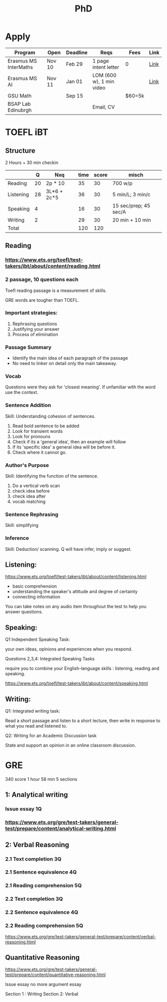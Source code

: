 #+title: PhD

* Apply

|-----------------------+--------+----------+--------------------------+--------+------|
| Program               | Open   | Deadline | Reqs                     | Fees   | Link |
|-----------------------+--------+----------+--------------------------+--------+------|
| Erasmus MS InterMaths | Nov 10 | Feb 29   | 1 page intent letter     | 0      | [[https://www.intermaths.eu/erasmus-mundus/apply][Link]] |
| Erasmus MS AI         | Nov 11 | Jan 01   | LOM (600 w), 1 min video |        | [[https://www.upf.edu/web/emai/about-this-master][Link]] |
| GSU Math              |        | Sep 15   |                          | $60=5k |      |
| BSAP Lab Edinubrgh    |        |          | Email, CV                |        |      |

* TOEFL iBT
** Structure
2 Hours + 30 min checkin
 
|-----------+----+-------------+------+-------+-----------------------|
|           |  Q | Nxq         | time | score | misch                 |
|-----------+----+-------------+------+-------+-----------------------|
| Reading   | 20 | 2p * 10     |   35 |    30 | 700 w/p               |
| Listening | 28 | 3L*6 + 2c*5 |   36 |    30 | 5 min/L; 3 min/c      |
| Speaking  |  4 |             |   16 |    30 | 15 sec/prep; 45 sec/A |
| Writing   |  2 |             |   29 |    30 | 20 min + 10 min       |
|-----------+----+-------------+------+-------+-----------------------|
| Total     |    |             |  120 |   120 |                       |
|-----------+----+-------------+------+-------+-----------------------|

** Reading
*** https://www.ets.org/toefl/test-takers/ibt/about/content/reading.html
*** 2 passage, 10 questions each

Toefl reading passage is a measurement of skills.
#+ATTR_ORG: :width 800
[[./org-files/img/reading1.png]]
#+ATTR_ORG: :width 800
[[./org-files/img/reading2.png]]

GRE words are tougher than TOEFL.
*** Important strategies:
1. Rephrasing questions
2. Justifying your answer
3. Process of elimination
*** Passage Summary
- Identify the main idea of each paragraph of the passage
- No need to linker on detail only the main takeaway.
  
*** Vocab
Questions were they ask for 'closest meaning'.
If unfamiliar with the word use the context.
*** Sentence Addition
Skill: Understanding cohesion of sentences.
1. Read bold sentence to be added
2. Look for transient words
3. Look for pronouns
4. Check if its a 'general idea', then an example will follow
5. If its 'specific idea' a general idea will be before it.
6. Check where it cannot go.
*** Author's Purpose
Skill: Identifying the function of the sentence.
1. Do a vertical verb scan
2. check idea before
3. check idea after
4. vocab matching
*** Sentence Rephrasing
Skill: simplifying
*** Inference
Skill: Deduction/ scanning.
Q will have infer, imply or suggest.


** Listening:
https://www.ets.org/toefl/test-takers/ibt/about/content/listening.html

- basic comprehension
- understanding the speaker's attitude and degree of certainty
- connecting information

You can take notes on any audio item throughout the test to help you answer questions.

** Speaking:
**** Q1 Independent Speaking Task:
your own ideas, opinions and experiences when you respond.
**** Questions 2,3,4: Integrated Speaking Tasks
require you to combine your English-language skills : listening, reading and speaking.
****  https://www.ets.org/toefl/test-takers/ibt/about/content/speaking.html

** Writing:
**** Q1: Integrated writing task:
Read a short passage and listen to a short lecture, then write in response to what you read and listened to.
**** Q2: Writing for an Academic Discussion task
State and support an opinion in an online classroom discussion.

* GRE
340 score
1 hour 58 min
5 sections

#+ATTR_ORG: :width 800
[[./org-files/img/gre.png]]


** 1: Analytical writing 
*** Issue essay 1Q
*** https://www.ets.org/gre/test-takers/general-test/prepare/content/analytical-writing.html
** 2: Verbal Reasoning
*** 2.1 Text completion 3Q
*** 2.1 Sentence equivalence 4Q
*** 2.1 Reading comprehension 5Q
*** 2.2 Text completion 3Q
*** 2.2 Sentence equivalence 4Q
*** 2.2 Reading comprehension 5Q
https://www.ets.org/gre/test-takers/general-test/prepare/content/verbal-reasoning.html

** Quantitative Reasoning
https://www.ets.org/gre/test-takers/general-test/prepare/content/quantitative-reasoning.html

Issue essay
no more argument essay

Section 1 : Writing
Section 2: Verbal

